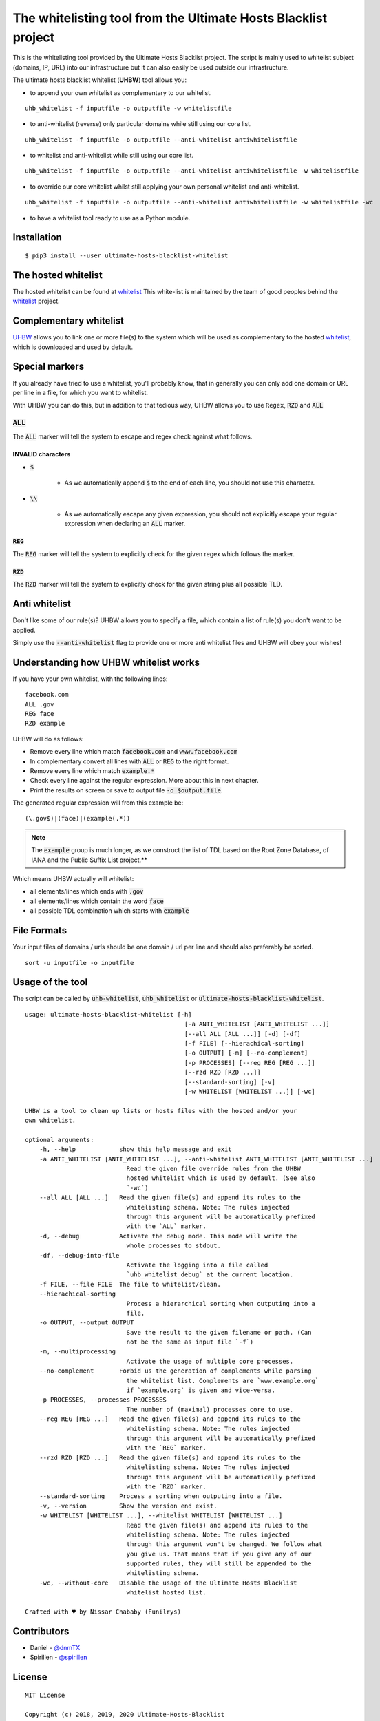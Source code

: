 The whitelisting tool from the Ultimate Hosts Blacklist project
===============================================================

This is the whitelisting tool provided by the Ultimate Hosts Blacklist project.
The script is mainly used to whitelist subject (domains, IP, URL) into our
infrastructure but it can also easily be used outside our infrastructure.

The ultimate hosts blacklist whitelist (**UHBW**) tool allows you:

* to append your own whitelist as complementary to our whitelist.

::

    uhb_whitelist -f inputfile -o outputfile -w whitelistfile



* to anti-whitelist (reverse) only particular domains while still using our core list.

::

    uhb_whitelist -f inputfile -o outputfile --anti-whitelist antiwhitelistfile



* to whitelist and anti-whitelist while still using our core list.

::

    uhb_whitelist -f inputfile -o outputfile --anti-whitelist antiwhitelistfile -w whitelistfile



* to override our core whitelist whilst still applying your own personal whitelist and anti-whitelist.

::

    uhb_whitelist -f inputfile -o outputfile --anti-whitelist antiwhitelistfile -w whitelistfile -wc


* to have a whitelist tool ready to use as a Python module.


Installation
------------

::

    $ pip3 install --user ultimate-hosts-blacklist-whitelist



The hosted whitelist
--------------------

The hosted whitelist can be found at `whitelist`_
This white-list is maintained by the team of good peoples behind the `whitelist`_
project.

Complementary whitelist
-----------------------

`UHBW`_ allows you to link one or more file(s) to the system which will be used as
complementary to the hosted `whitelist`_, which is downloaded and used by default.

Special markers
---------------

If you already have tried to use a whitelist, you'll probably know, that in
generally you can only add one domain or URL per line in a file, for which you
want to whitelist.

With UHBW you can do this, but in addition to that tedious way, UHBW allows you
to use ``Regex``, :code:`RZD` and :code:`ALL`

:code:`ALL`
^^^^^^^^^^^

The :code:`ALL` marker will tell the system to escape and regex check against
what follows.

INVALID characters
""""""""""""""""""

* :code:`$`

    * As we automatically append :code:`$` to the end of each line, you should
      not use this character.

* :code:`\\`

    * As we automatically escape any given expression, you should not explicitly
      escape your regular expression when declaring an :code:`ALL` marker.

:code:`REG`
"""""""""""

The :code:`REG` marker will tell the system to explicitly check for the given
regex which follows the marker.

:code:`RZD`
"""""""""""

The :code:`RZD` marker will tell the system to explicitly check for the given
string plus all possible TLD.

Anti whitelist
--------------

Don't like some of our rule(s)? UHBW allows you to specify a file, which contain
a list of rule(s) you don't want to be applied.

Simply use the :code:`--anti-whitelist` flag to provide one or more anti whitelist
files and UHBW will obey your wishes!


Understanding how UHBW whitelist works
--------------------------------------

If you have your own whitelist, with the following lines:

::

    facebook.com
    ALL .gov
    REG face
    RZD example

UHBW will do as follows:

* Remove every line which match :code:`facebook.com` and :code:`www.facebook.com`
* In complementary convert all lines with :code:`ALL` or :code:`REG` to the
  right format.
* Remove every line which match :code:`example.*`
* Check every line against the regular expression. More about this in next chapter.
* Print the results on screen or save to output file :code:`-o $output.file`.

The generated regular expression will from this example be:

::

    (\.gov$)|(face)|(example(.*))


.. note::
    The :code:`example` group is much longer, as we construct the list of TDL
    based on the Root Zone Database, of IANA and the Public Suffix List
    project.**

Which means UHBW actually will whitelist:

* all elements/lines which ends with :code:`.gov`
* all elements/lines which contain the word :code:`face`
* all possible TDL combination which starts with :code:`example`

File Formats
--------------

Your input files of domains / urls should be one domain / url per line and should also preferably be sorted.

::

    sort -u inputfile -o inputfile



Usage of the tool
-----------------

The script can be called by :code:`uhb-whitelist`, :code:`uhb_whitelist` or
:code:`ultimate-hosts-blacklist-whitelist`.

::

    usage: ultimate-hosts-blacklist-whitelist [-h]
                                                [-a ANTI_WHITELIST [ANTI_WHITELIST ...]]
                                                [--all ALL [ALL ...]] [-d] [-df]
                                                [-f FILE] [--hierachical-sorting]
                                                [-o OUTPUT] [-m] [--no-complement]
                                                [-p PROCESSES] [--reg REG [REG ...]]
                                                [--rzd RZD [RZD ...]]
                                                [--standard-sorting] [-v]
                                                [-w WHITELIST [WHITELIST ...]] [-wc]

    UHBW is a tool to clean up lists or hosts files with the hosted and/or your
    own whitelist.

    optional arguments:
        -h, --help            show this help message and exit
        -a ANTI_WHITELIST [ANTI_WHITELIST ...], --anti-whitelist ANTI_WHITELIST [ANTI_WHITELIST ...]
                                Read the given file override rules from the UHBW
                                hosted whitelist which is used by default. (See also
                                `-wc`)
        --all ALL [ALL ...]   Read the given file(s) and append its rules to the
                                whitelisting schema. Note: The rules injected
                                through this argument will be automatically prefixed
                                with the `ALL` marker.
        -d, --debug           Activate the debug mode. This mode will write the
                                whole processes to stdout.
        -df, --debug-into-file
                                Activate the logging into a file called
                                `uhb_whitelist_debug` at the current location.
        -f FILE, --file FILE  The file to whitelist/clean.
        --hierachical-sorting
                                Process a hierarchical sorting when outputing into a
                                file.
        -o OUTPUT, --output OUTPUT
                                Save the result to the given filename or path. (Can
                                not be the same as input file `-f`)
        -m, --multiprocessing
                                Activate the usage of multiple core processes.
        --no-complement       Forbid us the generation of complements while parsing
                                the whitelist list. Complements are `www.example.org`
                                if `example.org` is given and vice-versa.
        -p PROCESSES, --processes PROCESSES
                                The number of (maximal) processes core to use.
        --reg REG [REG ...]   Read the given file(s) and append its rules to the
                                whitelisting schema. Note: The rules injected
                                through this argument will be automatically prefixed
                                with the `REG` marker.
        --rzd RZD [RZD ...]   Read the given file(s) and append its rules to the
                                whitelisting schema. Note: The rules injected
                                through this argument will be automatically prefixed
                                with the `RZD` marker.
        --standard-sorting    Process a sorting when outputing into a file.
        -v, --version         Show the version end exist.
        -w WHITELIST [WHITELIST ...], --whitelist WHITELIST [WHITELIST ...]
                                Read the given file(s) and append its rules to the
                                whitelisting schema. Note: The rules injected
                                through this argument won't be changed. We follow what
                                you give us. That means that if you give any of our
                                supported rules, they will still be appended to the
                                whitelisting schema.
        -wc, --without-core   Disable the usage of the Ultimate Hosts Blacklist
                                whitelist hosted list.

    Crafted with ♥ by Nissar Chababy (Funilrys)

Contributors
------------

* Daniel - `@dnmTX`_
* Spirillen - `@spirillen`_

License
-------

::

    MIT License

    Copyright (c) 2018, 2019, 2020 Ultimate-Hosts-Blacklist
    Copyright (c) 2018, 2019, 2020 Nissar Chababy
    Copyright (c) 2019, 2020 Mitchell Krog

    Permission is hereby granted, free of charge, to any person obtaining a copy
    of this software and associated documentation files (the "Software"), to deal
    in the Software without restriction, including without limitation the rights
    to use, copy, modify, merge, publish, distribute, sublicense, and/or sell
    copies of the Software, and to permit persons to whom the Software is
    furnished to do so, subject to the following conditions:

    The above copyright notice and this permission notice shall be included in all
    copies or substantial portions of the Software.

    THE SOFTWARE IS PROVIDED "AS IS", WITHOUT WARRANTY OF ANY KIND, EXPRESS OR
    IMPLIED, INCLUDING BUT NOT LIMITED TO THE WARRANTIES OF MERCHANTABILITY,
    FITNESS FOR A PARTICULAR PURPOSE AND NONINFRINGEMENT. IN NO EVENT SHALL THE
    AUTHORS OR COPYRIGHT HOLDERS BE LIABLE FOR ANY CLAIM, DAMAGES OR OTHER
    LIABILITY, WHETHER IN AN ACTION OF CONTRACT, TORT OR OTHERWISE, ARISING FROM,
    OUT OF OR IN CONNECTION WITH THE SOFTWARE OR THE USE OR OTHER DEALINGS IN THE
    SOFTWARE.

.. _@dnmTX: https://github.com/dnmTX
.. _@spirillen: https://github.com/spirillen
.. _whitelist: https://github.com/Ultimate-Hosts-Blacklist/whitelist
.. _UHBW: https://github.com/Ultimate-Hosts-Blacklist/whitelist/tree/script

